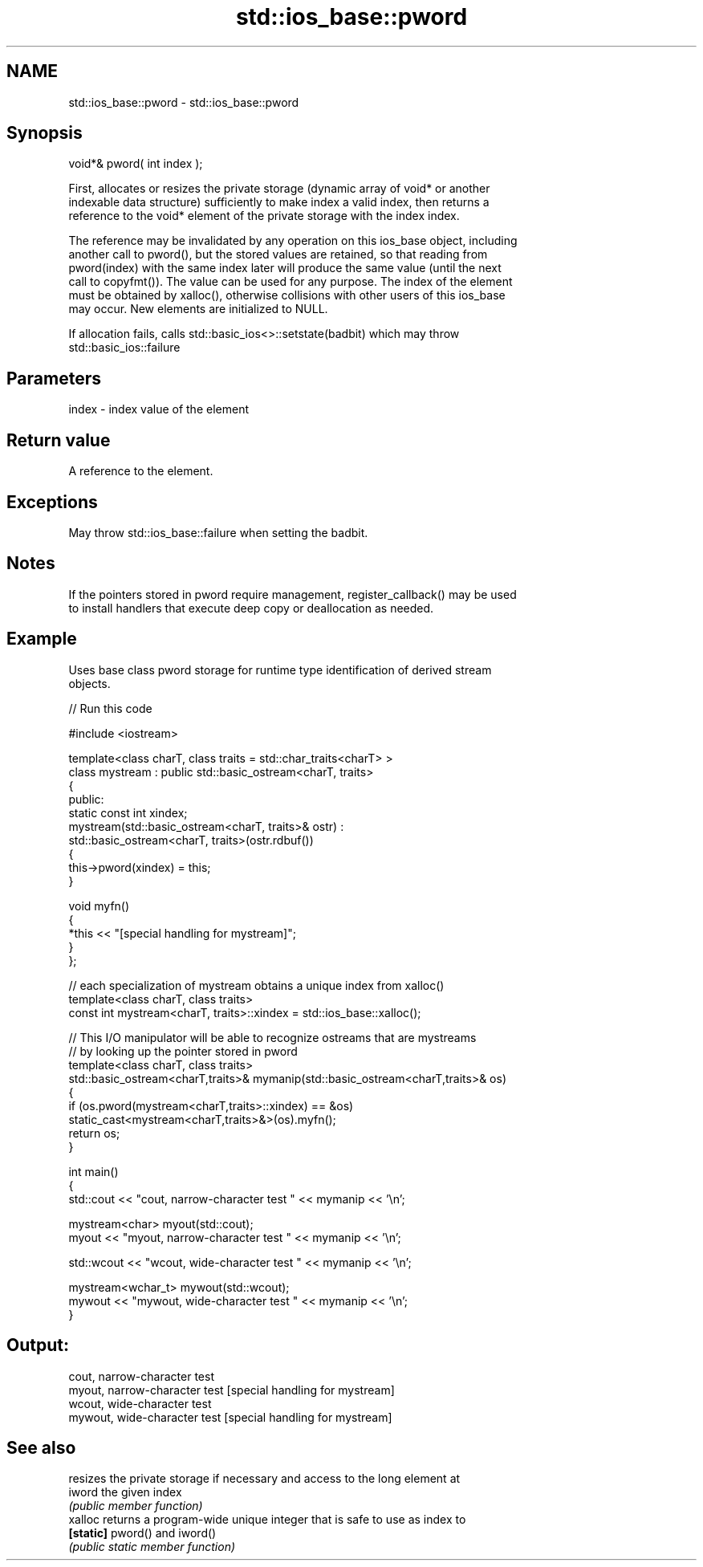 .TH std::ios_base::pword 3 "Nov 25 2015" "2.1 | http://cppreference.com" "C++ Standard Libary"
.SH NAME
std::ios_base::pword \- std::ios_base::pword

.SH Synopsis
   void*& pword( int index );

   First, allocates or resizes the private storage (dynamic array of void* or another
   indexable data structure) sufficiently to make index a valid index, then returns a
   reference to the void* element of the private storage with the index index.

   The reference may be invalidated by any operation on this ios_base object, including
   another call to pword(), but the stored values are retained, so that reading from
   pword(index) with the same index later will produce the same value (until the next
   call to copyfmt()). The value can be used for any purpose. The index of the element
   must be obtained by xalloc(), otherwise collisions with other users of this ios_base
   may occur. New elements are initialized to NULL.

   If allocation fails, calls std::basic_ios<>::setstate(badbit) which may throw
   std::basic_ios::failure

.SH Parameters

   index - index value of the element

.SH Return value

   A reference to the element.

.SH Exceptions

   May throw std::ios_base::failure when setting the badbit.

.SH Notes

   If the pointers stored in pword require management, register_callback() may be used
   to install handlers that execute deep copy or deallocation as needed.

.SH Example

   

   Uses base class pword storage for runtime type identification of derived stream
   objects.

   
// Run this code

 #include <iostream>
  
 template<class charT, class traits = std::char_traits<charT> >
 class mystream : public std::basic_ostream<charT, traits>
 {
  public:
     static const int xindex;
     mystream(std::basic_ostream<charT, traits>& ostr) :
         std::basic_ostream<charT, traits>(ostr.rdbuf())
     {
          this->pword(xindex) = this;
     }
  
     void myfn()
     {
         *this << "[special handling for mystream]";
     }
 };
  
 // each specialization of mystream obtains a unique index from xalloc()
 template<class charT, class traits>
 const int mystream<charT, traits>::xindex = std::ios_base::xalloc();
  
 // This I/O manipulator will be able to recognize ostreams that are mystreams
 // by looking up the pointer stored in pword
 template<class charT, class traits>
 std::basic_ostream<charT,traits>& mymanip(std::basic_ostream<charT,traits>& os)
 {
  if (os.pword(mystream<charT,traits>::xindex) == &os)
     static_cast<mystream<charT,traits>&>(os).myfn();
  return os;
 }
  
 int main()
 {
     std::cout << "cout, narrow-character test " << mymanip << '\\n';
  
     mystream<char> myout(std::cout);
     myout << "myout, narrow-character test " << mymanip << '\\n';
  
     std::wcout << "wcout, wide-character test " << mymanip << '\\n';
  
     mystream<wchar_t> mywout(std::wcout);
     mywout << "mywout, wide-character test " << mymanip << '\\n';
 }

.SH Output:

 cout, narrow-character test
 myout, narrow-character test [special handling for mystream]
 wcout, wide-character test
 mywout, wide-character test [special handling for mystream]

.SH See also

            resizes the private storage if necessary and access to the long element at
   iword    the given index
            \fI(public member function)\fP 
   xalloc   returns a program-wide unique integer that is safe to use as index to
   \fB[static]\fP pword() and iword()
            \fI(public static member function)\fP 

